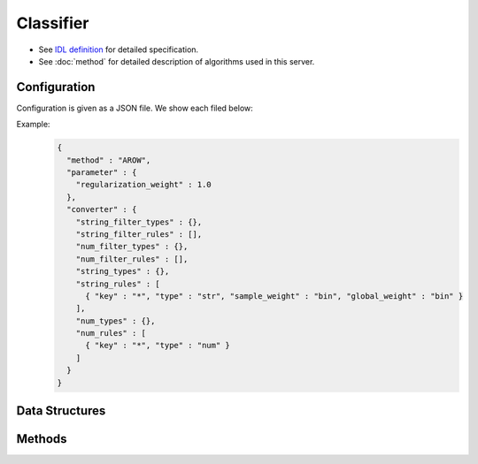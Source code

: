 Classifier
----------

* See `IDL definition <https://github.com/jubatus/jubatus/blob/master/jubatus/server/server/classifier.idl>`_ for detailed specification.
* See :doc:`method` for detailed description of algorithms used in this server.

Configuration
~~~~~~~~~~~~~

Configuration is given as a JSON file.
We show each filed below:

.. describe:: method

   Specify classificaiton algorithm.
   You can use these algorithms.

   .. table::

      ================ ===================================
      Value            Method
      ================ ===================================
      ``"perceptron"`` Use perceptron.
      ``"PA"``         Use Passive Aggressive (PA). [Crammer06]_
      ``"PA1"``        Use PA-I. [Crammer06]_
      ``"PA2"``        Use PA-II. [Crammer06]_
      ``"CW"``         Use Confidence Weighted Learning. [Dredze08]_
      ``"AROW"``       Use Adaptive Regularization of Weight vectors. [Crammer09b]_
      ``"NHERD"``      Use Normal Herd. [Crammer10]_
      ================ ===================================

.. describe:: parameter

   Specify parameters for the algorithm.
   Its format differs for each ``method``.
   Note that adequate value for ``refularization_weight`` differ for each algorithm.

   perceptron
     None

   PA
     None

   PA1
     :regularization_weight:
        Sensitivity to learning rate.
        The bigger it is, the ealier you can train, but more sensitive to noise.
        It corresponds to :math:`C` in the original paper [Crammer06]_.
        (Float)

        * Range: 0.0 < ``regularization_weight``

   PA2
     :regularization_weight:
        Sensitivity to learning rate.
        The bigger it is, the ealier you can train, but more sensitive to noise.
        It corresponds to :math:`C` in the original paper [Crammer06]_.
        (Float)

        * Range: 0.0 < ``regularization_weight``

   CW
     :regularization_weight:
        Sensitivity to learning rate.
        The bigger it is, the ealier you can train, but more sensitive to noise.
        It corresponds to :math:`\phi` in the original paper [Dredze08]_.
        (Float)

        * Range: 0.0 < ``regularization_weight``

   AROW
     :regularization_weight:
        Sensitivity to learning rate.
        The bigger it is, the ealier you can train, but more sensitive to noise.
        It corresponds to :math:`1/r` in the original paper [Crammer09b]_.
        (Float)

        * Range: 0.0 < ``regularization_weight``

   NHERD
     :regularization_weight:
        Sensitivity to learning rate.
        The bigger it is, the ealier you can train, but more sensitive to noise.
        It corresponds to :math:`C` in the original paper [Crammer10]_.
        (Float)

        * Range: 0.0 < ``regularization_weight``


.. describe:: converter

   Specify configuration for data conversion.
   Its format is described in :doc:`fv_convert`.


Example:
  .. code-block:: javascript

     {
       "method" : "AROW",
       "parameter" : {
         "regularization_weight" : 1.0
       },
       "converter" : {
         "string_filter_types" : {},
         "string_filter_rules" : [],
         "num_filter_types" : {},
         "num_filter_rules" : [],
         "string_types" : {},
         "string_rules" : [
           { "key" : "*", "type" : "str", "sample_weight" : "bin", "global_weight" : "bin" }
         ],
         "num_types" : {},
         "num_rules" : [
           { "key" : "*", "type" : "num" }
         ]
       }
     }


Data Structures
~~~~~~~~~~~~~~~

.. mpidl:message:: estimate_result

   Represents a result of classification.

   .. mpidl:member:: 0: string label

      Represents an estimated label.

   .. mpidl:member:: 1: double score

      Represents a probability value for the ``label``.
      Higher ``score`` value means that the estimated label is more confident.

   .. code-block:: c++

      message estimate_result {
        0: string label
        1: double score
      }

.. mpidl:message:: labeled_datum

   Represents a datum with its label.

   .. mpidl:member:: 0: string label

      Represents a label of this datum.

   .. mpidl:member:: 1: datum data

      Represents a datum.

   .. code-block:: c++

      message labeled_datum {
        0: string label
        1: datum data
      }


Methods
~~~~~~~

.. mpidl:service:: classifier

   .. mpidl:method:: int train(0: list<labeled_datum> data)

      :param data:  list of tuple of label and :mpidl:type:`datum`
      :return:      Number of trained datum (i.e., the length of the ``data``)

      Trains and updates the model.
      ``labeled_datum`` is a tuple of :mpidl:type:`datum` and its label.
      This API is designed to accept bulk update with list of ``labeled_datum``.

   .. mpidl:method:: list<list<estimate_result> > classify(0: list<datum> data)

      :param data:  list of datum to classify
      :return:      List of list of :mpidl:type:`estimate_result`, in order of given :mpidl:type:`datum`

      Estimates labels from given ``data``.
      This API is designed to accept bulk classification with list of :mpidl:type:`datum`.

   .. mpidl:method:: list<string> get_labels()

      :return:     list of all labels in the jubatus

      Returns all label list.

   .. mpidl:method:: bool set_label(0: string new_label)

      :param new_label: name of new label
      :return:          True if the new label was not exist. False if the label already exists.

      Append new label.
      If the label is already exist, it fails.
      New label is add when label found in ``train`` method argument, too.

   .. mpidl:method:: bool delete_label(0: string target_label)

      :param target_label: deleting label name
      :return:          True if jubatus success to delete label. False if the label is not exists.

      Deleting label.
      True if jubatus success to delete. False if the label is not exists.

